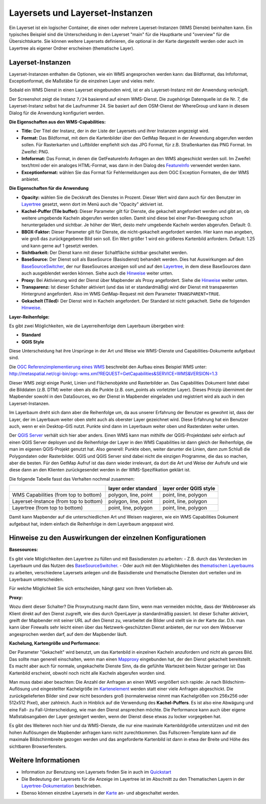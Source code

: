 .. _layerset-en:

Layersets und Layerset-Instanzen
================================

Ein Layerset ist ein logischer Container, die einen oder mehrere Layerset-Instanzen (WMS Dienste) beinhalten kann. Ein typisches Beispiel sind die Unterscheidung in den Layerset "main" für die Hauptkarte und "overview" für die Übersichtskarte. Sie können weitere Layersets definieren, die optional in der Karte dargestellt werden oder auch im Layertree als eigener Ordner erscheinen (thematische Layer).

.. image:: ../../../figures/mapbender3_service_edit.png
           :scale: 80


Layerset-Instanzen
------------------

Layerset-Instanzen enthalten die Optionen, wie ein WMS angesprochen werden kann: das Bildformat, das Infoformat, Exceptionformat, die Maßstäbe für die einzelnen Layer und vieles mehr.

.. image:: ../../../figures/de/mapbender3_wms_application_settings.png
           :scale: 80

Sobald ein WMS Dienst in einen Layerset eingebunden wird, ist er als Layerset-Instanz mit der Anwendung verknüpft.

Der Screenshot zeigt die Instanz ``7/24`` basierend auf einem WMS-Dienst. Die zugehörige Datenquelle ist die Nr. 7, die Layerset-Instanz selbst hat die Laufnummer 24. Sie basiert auf dem OSM-Dienst der WhereGroup und kann in diesem Dialog für die Anwendung konfiguriert werden.

**Die Eigenschaften aus den WMS-Capabilities:**

- **Title:** Der Titel der Instanz, der in der Liste der Layersets und ihrer Instanzen angezeigt wird.

- **Format:** Das Bildformat, mit dem die Kartenbilder über den GetMap Request in der Anwendung abgerufen werden sollen. Für Rasterkarten und Luftbilder empfiehlt sich das JPG Format, für z.B. Straßenkarten das PNG Format. Im Zweifel: PNG.

- **Infoformat:** Das Format, in denen die GetFeatureInfo Anfragen an den WMS abgeschickt werden soll. Im Zweifel: text/html oder ein analoges HTML-Format, was dann in den Dialog des `FeatureInfo <../basic/feature_info>`_ verwendet werden kann.

- **Exceptionformat:** wählen Sie das Format für Fehlermeldungen aus dem OGC Exception Formaten, die der WMS anbietet.

**Die Eigenschaften für die Anwendung**

- **Opacity:** wählen Sie die Deckkraft des Dienstes in Prozent. Dieser Wert wird dann auch für den Benutzer im `Layertree <../basic/layertree>`_ gesetzt, wenn dort im Menü auch die "Opacity" aktiviert ist.

- **Kachel-Puffer (Tile buffer):** Dieser Parameter gilt für Dienste, die gekachelt angefordert werden und gibt an, ob weitere umgebende Kacheln abgerufen werden sollen. Damit sind diese bei einer Pan-Bewegung schon heruntergeladen und sichtbar. Je höher der Wert, desto mehr umgebende Kacheln werden abgerufen. Default: 0.

- **BBOX-Faktor:** Dieser Parameter gilt für Dienste, die nicht-gekachelt angefordert werden. Hier kann man angeben, wie groß das zurückgegebene Bild sein soll. Ein Wert größer 1 wird ein größeres Kartenbild anfordern. Default: 1.25 und kann gerne auf 1 gesetzt werden.

- **Sichtbarkeit:** Der Dienst kann mit dieser Schaltfläche sichtbar geschaltet werden.

- **BaseSource:** Der Dienst soll als BaseSource (Basisdienst) behandelt werden. Dies hat Auswirkungen auf den `BaseSourceSwitcher <../basic/basesourceswitcher>`_, der nur BaseSources anzeigen soll und auf den `Layertree <../basic/layertree>`_, in dem diese BaseSources dann auch ausgeblendet werden können. Siehe auch die `Hinweise <hinweise-layersets_>`_ weiter unten.

- **Proxy:** Bei Aktivierung wird der Dienst über Mapbender als Proxy angefordert. Siehe die `Hinweise <hinweise-layersets_>`_ weiter unten.

- **Transparenz:** Ist dieser Schalter aktiviert (und das ist er standardmäßig) wird der Dienst mit transparenten Hintergrund angefordert. Also im WMS GetMap-Request mit dem Parameter ``TRANSPARENT=TRUE``.

- **Gekachelt (Tiled):** Der Dienst wird in Kacheln angefordert. Der Standard ist nicht gekachelt. Siehe die folgenden `Hinweise <hinweise-layersets_>`_.


**Layer-Reihenfolge:**

Es gibt zwei Möglichkeiten, wie die Layerreihenfolge dem Layerbaum übergeben wird:

- **Standard**
- **QGIS Style**

Diese Unterscheidung hat ihre Ursprünge in der Art und Weise wie WMS-Dienste und Capabilities-Dokumente aufgebaut sind.

Die `OGC Referenzimplementierung eines WMS <http://www.opengeospatial.org/standards/wms/quickstart>`_ beschreibt den Aufbau eines Beispiel WMS unter: `http://metaspatial.net/cgi-bin/ogc-wms.xml?REQUEST=GetCapabilities&SERVICE=WMS&VERSION=1.3 <http://metaspatial.net/cgi-bin/ogc-wms.xml?REQUEST=GetCapabilities&SERVICE=WMS&VERSION=1.3>`_

Dieser WMS zeigt einige Punkt, Linien und Flächenobjekte und Rasterbilder an. Das Capabilities Dokument listet dabei die Bilddaten (z.B. DTM) weiter oben als die Punkte (z.B. osm_points als vorletzter Layer). Dieses Prinzip übernimmt der Mapbender sowohl in den DataSources, wo der Dienst in Mapbender eingeladen und registriert wird als auch in den Layerset-Instanzen.

Im Layerbaum dreht sich dann aber die Reihenfolge um, da aus unserer Erfahrung der Benutzer es gewohnt ist, dass der Layer, der im Layerbaum weiter oben steht auch als oberster Layer gezeichnet wird. Diese Erfahrung hat ein Benutzer auch, wenn er ein Desktop-GIS nutzt. Punkte sind dann im Layerbaum weiter oben und Rasterdaten weiter unten.

Der `QGIS Server <https://www.qgis.org/>`_ verhält sich hier aber anders. Einen WMS kann man mithilfe der QGIS-Projektdatei sehr einfach auf einen QGIS Server deployen und die Reihenfolge der Layer in den WMS Capabilities ist dann gleich der Reihenfolge, die man im eigenen QGIS-Projekt genutzt hat. Also generell: Punkte oben, weiter darunter die Linien, dann zum Schluß die Polygondaten oder Rasterbilder. QGIS und QGIS Server sind dabei nicht die einzigen Programme, die das so machen, aber die besten. Für den GetMap Aufruf ist das dann wieder irrelevant, da dort die Art und Weise der Aufrufe und wie diese dann an den Klienten zurückgesendet werden in der WMS-Spezifikation geklärt ist.

Die folgende Tabelle fasst das Verhalten nochmal zusammen:

+----------------------------------------+----------------------+------------------------+
|                                        | layer order standard | layer order QGIS style |
+========================================+======================+========================+
| WMS Capabilities (from top to bottom)  | polygon, line, point | point, line, polygon   |
+----------------------------------------+----------------------+------------------------+
| Layerset-Instance (from top to bottom) | polygon, line, point | point, line, polygon   |
+----------------------------------------+----------------------+------------------------+
| Layertree  (from top to bottom)        | point, line, polygon | point, line, polygon   |
+----------------------------------------+----------------------+------------------------+

Damit kann Mapbender auf die unterschiedlichen Art und Weisen reagieren, wie ein WMS Capabilities Dokument aufgebaut hat, indem einfach die Reihenfolge in dem Layerbaum angepasst wird.


.. _hinweise-layersets:

Hinweise zu den Auswirkungen der einzelnen Konfigurationen
----------------------------------------------------------

**Basesources:**

Es gibt viele Möglichkeiten den Layertree zu füllen und mit Basisdiensten zu arbeiten:
- Z.B. durch das Verstecken im Layerbaum und das Nutzen des `BaseSourceSwitcher <../basic/basesourceswitcher>`_.
- Oder auch mit den Möglichkeiten des `thematischen Layerbaums <../basic/layertree>`_ zu arbeiten, verschiedene Layersets anlegen und die Basisdienste und thematische Diensten dort verteilen und im Layerbaum unterscheiden.

Für welche Möglichkeit Sie sich entscheiden, hängt ganz von Ihren Vorlieben ab.

**Proxy:**

Wozu dient dieser Schalter? Die Proxynutzung macht dann Sinn, wenn man vermeiden möchte, dass der Webbrowser als Klient direkt auf den Dienst zugreift, wie dies durch OpenLayer ja standardmäßig passiert. Ist dieser Schalter aktiviert, greift der Mapbender mit seiner URL auf den Dienst zu, verarbeitet die Bilder und stellt sie in der Karte dar. D.h. man kann über Firewalls sehr leicht einen über das Netzwerk-geschützten Dienst anbieten, der nur von dem Webserver angesprochen werden darf, auf dem der Mapbender läuft.


**Kachelung, Kartengröße und Performance:**

Der Parameter "Gekachelt" wird benutzt, um das Kartenbild in einzelnen Kacheln anzufordern und nicht als ganzes Bild. Das sollte man generell einschalten, wenn man einen `Mapproxy <https://mapproxy.de/>`_ eingebunden hat, der den Dienst gekachelt bereitstellt. Es macht aber auch für normale, ungekachelte Dienste Sinn, da die gefühlte Wartezeit beim Nutzer geringer ist: Das Kartenbild erscheint, obwohl noch nicht alle Kacheln abgerufen worden sind.

Man muss dabei aber beachten: Die Anzahl der Anfragen an einen WMS vergrößert sich rapide: Je nach Bildschirm-Auflösung und eingestellter Kachelgröße im `Kartenelement <../basic/map>`_ werden statt einer viele Anfragen abgeschickt. Die zurückgelieferten Bilder sind zwar nicht besonders groß (normalerweise nimmt man Kachelgrößen von 256x256 oder 512x512 Pixel), aber zahlreich. Auch in Hinblick auf die Verwendung des **Kachel-Puffers**. Es ist also eine Abwägung und eine Fall- zu Fall-Unterscheidung, wie man den Dienst ansprechen möchte. Die Performance kann auch über eigene Maßstabsangaben der Layer gesteigert werden, wenn der Dienst diese etwas zu locker vorgegeben hat.

Es gibt des Weiteren noch hier und da WMS-Dienste, die nur eine maximale Kartenbildgröße unterstützen und mit den hohen Auflösungen die Mapbender anfragen kann nicht zurechtkommen. Das Fullscreen-Template kann auf die maximale Bildschirmbreite gezogen werden und das angeforderte Kartenbild ist dann in etwa der Breite und Höhe des sichtbaren Browserfensters.



Weitere Informationen
---------------------

* Information zur Benutzung von Layersets finden Sie in auch im `Quickstart <../../quickstart#konfiguration-von-diensten>`_

* Die Bedeutung der Layersets für die Anzeige im Layertree ist im Abschnitt zu den Thematischen Layern in der `Layertree-Dokumentation <../basic/layertree>`_ beschrieben.

* Ebenso können einzelne Layersets in der `Karte <../basic/map>`_ an- und abgeschaltet werden.
